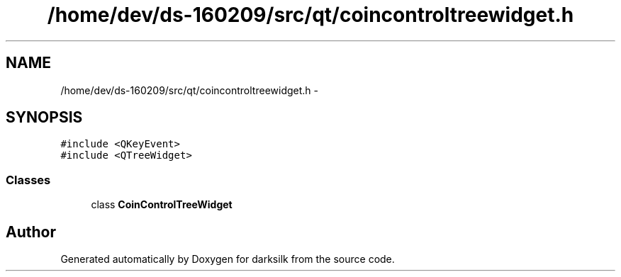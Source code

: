 .TH "/home/dev/ds-160209/src/qt/coincontroltreewidget.h" 3 "Wed Feb 10 2016" "Version 1.0.0.0" "darksilk" \" -*- nroff -*-
.ad l
.nh
.SH NAME
/home/dev/ds-160209/src/qt/coincontroltreewidget.h \- 
.SH SYNOPSIS
.br
.PP
\fC#include <QKeyEvent>\fP
.br
\fC#include <QTreeWidget>\fP
.br

.SS "Classes"

.in +1c
.ti -1c
.RI "class \fBCoinControlTreeWidget\fP"
.br
.in -1c
.SH "Author"
.PP 
Generated automatically by Doxygen for darksilk from the source code\&.
